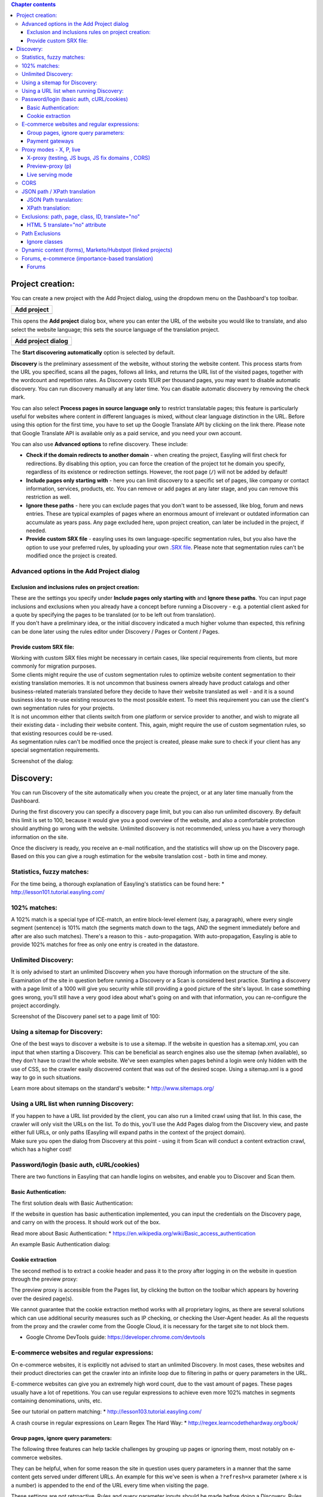 .. contents:: Chapter contents
    :depth: 4

Project creation:
=================

You can create a new project with the Add Project dialog, using the
dropdown menu on the Dashboard's top toolbar.

+------------------------------------------------------------+
| Add project                                                |
+============================================================+
|.. image:: /img/create.png                                  |
+------------------------------------------------------------+

This opens the **Add project** dialog box, where you can enter the URL
of the website you would like to translate, and also select the website
language; this sets the source language of the translation project.

+--------------------------------------------------------------------+
| Add project dialog                                                 |
+====================================================================+
| .. image:: /img/add\_discovery.png                                 |
+--------------------------------------------------------------------+

The **Start discovering automatically** option is selected by default.

**Discovery** is the preliminary assessment of the website, without
storing the website content. This process starts from the URL you
specified, scans all the pages, follows all links, and returns the URL
list of the visited pages, together with the wordcount and repetition
rates. As Discovery costs 1EUR per thousand pages, you may want to
disable automatic discovery. You can run discovery manually at any
later time. You can disable automatic discovery by removing the check
mark.

You can also select **Process pages in source language only** to
restrict translatable pages; this feature is particularly useful for
websites where content in different languages is mixed, without clear
language distinction in the URL. Before using this option for the
first time, you have to set up the Google Translate API by clicking on
the link there. Please note that Google Translate API is available
only as a paid service, and you need your own account.

You can also use **Advanced options** to refine discovery. These
include:

- **Check if the domain redirects to another domain** - when creating
  the project, Easyling will first check for redirections. By disabling
  this option, you can force the creation of the project tot he domain
  you specify, regardless of its existence or redirection settings.
  However, the root page (``/``) will not be added by default!
- **Include pages only starting with** - here you can limit discovery
  to a specific set of pages, like company or contact information,
  services, products, etc. You can remove or add pages at any later
  stage, and you can remove this restriction as well.
- **Ignore these paths** - here you can exclude pages that you don't
  want to be assessed, like blog, forum and news entries. These are
  typical examples of pages where an enormous amount of irrelevant or
  outdated information can accumulate as years pass. Any page excluded
  here, upon project creation, can later be included in the project, if
  needed.
- **Provide custom SRX file** - easyling uses its own
  language-specific segmentation rules, but you also have the option to
  use your preferred rules, by uploading your own `.SRX
  file <https://en.wikipedia.org/wiki/Segmentation_Rules_eXchange>`__.
  Please note that segmentation rules can't be modified once the project
  is created.

Advanced options in the Add Project dialog
------------------------------------------

Exclusion and inclusions rules on project creation:
~~~~~~~~~~~~~~~~~~~~~~~~~~~~~~~~~~~~~~~~~~~~~~~~~~~

| These are the settings you specify under **Include pages only starting
  with** and **Ignore these paths**. You can input page inclusions and
  exclusions when you already have a concept before running a Discovery
  - e.g. a potential client asked for a quote by specifying the pages to
  be translated (or to be left out from translation).
| If you don't have a preliminary idea, or the initial discovery
  indicated a much higher volume than expected, this refining can be
  done later using the rules editor under Discovery / Pages or Content /
  Pages.

Provide custom SRX file:
~~~~~~~~~~~~~~~~~~~~~~~~

| Working with custom SRX files might be necessary in certain cases,
  like special requirements from clients, but more commonly for
  migration purposes.
| Some clients might require the use of custom segmentation rules to
  optimize website content segmentation to their existing translation
  memories. It is not uncommon that business owners already have product
  catalogs and other business-related materials translated before they
  decide to have their website translated as well - and it is a sound
  business idea to re-use existing resources to the most possible
  extent. To meet this requirement you can use the client's own
  segmentation rules for your projects.
| It is not uncommon either that clients switch from one platform or
  service provider to another, and wish to migrate all their existing
  data - including their website content. This, again, might require the
  use of custom segmentation rules, so that existing resources could be
  re-used.
| As segmentation rules can't be modified once the project is created,
  please make sure to check if your client has any special segmentation
  requirements.

Screenshot of the dialog:

.. image:: /img/add-project.png 

Discovery:
==========

You can run Discovery of the site automatically when you create the
project, or at any later time manually from the Dashboard.

.. image:: /img/discovery.png

During the first discovery you can specify a discovery page limit, but
you can also run unlimited discovery. By default this limit is set to
100, because it would give you a good overview of the website, and also
a comfortable protection should anything go wrong with the website.
Unlimited discovery is not recommended, unless you have a very thorough
information on the site.

.. image:: /img/discovery\_limit.png

Once the discivery is ready, you receive an e-mail notification, and the
statistics will show up on the Discovery page. Based on this you can
give a rough estimation for the website translation cost - both in time
and money.

.. image:: /img/discovery\_statistics.png

Statistics, fuzzy matches:
--------------------------

For the time being, a thorough explanation of Easyling's statistics can
be found here: \* http://lesson101.tutorial.easyling.com/

102% matches:
-------------

A 102% match is a special type of ICE-match, an entire block-level
element (say, a paragraph), where every single segment (sentence) is
101% match (the segments match down to the tags, AND the segment
immediately before and after are also such matches). There's a reason to
this - auto-propagation. With auto-propagation, Easyling is able to
provide 102% matches for free as only one entry is created in the
datastore.

Unlimited Discovery:
--------------------

It is only advised to start an unlimited Discovery when you have
thorough information on the structure of the site. Examination of the
site in question before running a Discovery or a Scan is considered best
practice. Starting a discovery with a page limit of a 1000 will give you
security while still providing a good picture of the site's layout. In
case something goes wrong, you'll still have a very good idea about
what's going on and with that information, you can re-configure the
project accordingly.

Screenshot of the Discovery panel set to a page limit of 100:

.. image:: /img/dashboard-discovery-limit.png

Using a sitemap for Discovery:
------------------------------

One of the best ways to discover a website is to use a sitemap. If the
website in question has a sitemap.xml, you can input that when starting
a Discovery. This can be beneficial as search engines also use the
sitemap (when available), so they don't have to crawl the whole website.
We've seen examples when pages behind a login were only hidden with the
use of CSS, so the crawler easily discovered content that was out of the
desired scope. Using a sitemap.xml is a good way to go in such
situations.

Learn more about sitemaps on the standard's website: \*
http://www.sitemaps.org/

Using a URL list when running Discovery:
----------------------------------------

| If you happen to have a URL list provided by the client, you can also
  run a limited crawl using that list. In this case, the crawler will
  only visit the URLs on the list. To do this, you'll use the Add Pages
  dialog from the Discovery view, and paste either full URLs, or only
  paths (Easyling will expand paths in the context of the project
  domain).
| Make sure you open the dialog from Discovery at this point - using it
  from Scan will conduct a content extraction crawl, which has a higher
  cost!

Password/login (basic auth, cURL/cookies)
-----------------------------------------

There are two functions in Easyling that can handle logins on websites,
and enable you to Discover and Scan them.

Basic Authentication:
~~~~~~~~~~~~~~~~~~~~~

The first solution deals with Basic Authentication:

If the website in question has basic authentication implemented, you can
input the credentials on the Discovery page, and carry on with the
process. It should work out of the box.

Read more about Basic Authentication: \*
https://en.wikipedia.org/wiki/Basic\_access\_authentication

An example Basic Authentication dialog:

.. image:: /img/basic-authentication.png 

Cookie extraction
~~~~~~~~~~~~~~~~~

The second method is to extract a cookie header and pass it to the proxy
after logging in on the website in question through the preview proxy:

The preview proxy is accessible from the Pages list, by clicking the
button on the toolbar which appears by hovering over the desired
page(s).

We cannot guarantee that the cookie extraction method works with all
proprietary logins, as there are several solutions which can use
additional security measures such as IP checking, or checking the
User-Agent header. As all the requests from the proxy and the crawler
come from the Google Cloud, it is necessary for the target site to not
block them.

-  Google Chrome DevTools guide: https://developer.chrome.com/devtools

E-commerce websites and regular expressions:
--------------------------------------------

On e-commerce websites, it is explicitly not advised to start an
unlimited Discovery. In most cases, these websites and their product
directories can get the crawler into an infinite loop due to filtering
in paths or query parameters in the URL.

E-commerce websites can give you an extremely high word count, due to
the vast amount of pages. These pages usually have a lot of repetitions.
You can use regular expressions to achieve even more 102% matches in
segments containing denominations, units, etc.

See our tutorial on pattern matching: \*
http://lesson103.tutorial.easyling.com/

A crash course in regular expressions on Learn Regex The Hard Way: \*
http://regex.learncodethehardway.org/book/

Group pages, ignore query parameters:
~~~~~~~~~~~~~~~~~~~~~~~~~~~~~~~~~~~~~

The following three features can help tackle challenges by grouping up
pages or ignoring them, most notably on e-commerce websites.

They can be helpful, when for some reason the site in question uses
query parameters in a manner that the same content gets served under
different URLs. An example for this we've seen is when a ``?refresh=x``
parameter (where ``x`` is a number) is appended to the end of the URL
every time when visiting the page.

These settings are not retroactive. Rules and query parameter inputs
should be made before doing a Discovery. Rules and settings made after a
discovery won't have an effect on the already existing pages list.
Deleting entries from the pages list is not possible for users at this
time.

-  Group pages at Advanced Settings:

Handle pages as one if the URL of the pages matches any of the rules
specified below. New pages will be translated, but will not be appearing
in the Pages list. This is particularly useful when translating certain
types of webshops, where the same (or very similar) content is served on
many different URLs. Example: to group pages like this
(/\_el/frontend/project/g3r3b1ye/advanced-settings) together, use
``/_el/frontend/project/*/advanced-settings``. The rules need to start
with "``/``". The "``*``" character is wildcard.

Example: ``/category/*/ordered/``

-  Group pages by ignoring query parameters:

Matching source segments are merged across pages in the group.

Query parameters are part of the URL, they may or may not induce
changes. For every changed query parameter we create a new page record.
After verifying that parameter changes don't induce changing of content,
you can just use query parameters so we don't catch every single page
where only the parameter changes in the URL.

-  Ignore query parameters:

Listed query parameters will be ignored.

NOTE: you should input only the query parameter(s) in question when
using ``group pages by ignoring query parameters`` or
``ignore query parameters``. Entering a full URL won't have any effect.
You only need to input the name of the query string. A query string
follows the ``?name=value`` format.

An example:

Full URL: ``https://www.yourdomain.com/something.php?fruit=1`` Query
string: ``?fruit=1`` Name of query string: ``fruit``

Read more about URLs and their structure here: \*
https://en.wikipedia.org/wiki/Uniform\_resource\_locator

Read more about query parameters (query strings) here: \*
https://en.wikipedia.org/wiki/Query\_string

Read more in our tutorial from ignores to page freezes: \*
http://lesson102.tutorial.easyling.com/

Payment gateways
~~~~~~~~~~~~~~~~

One way to deal with prices within an e-commerce project in Easyling is
to create indicatory prices by translating a single currency, and
exchanging prices.

As actual payment gateways feature heavy security, and communication
occurs between the backend and the payment gateway which is hidden from
the proxy, Easyling is not able to capture this content and translate
it. Most website owners don't want to be PCI compliant and have their
own payment solution implemented. But in this rare case, Easyling works
out-of-the-box, while also retaining full compliance (Easyling is
PCI-compliant, while AppEngine has `annual
audits <https://cloud.google.com/security/compliance>`__ for several
standards including PCI and SOC).

Proxy modes - X, P, live
------------------------

X-proxy (testing, JS bugs, JS fix domains , CORS)
~~~~~~~~~~~~~~~~~~~~~~~~~~~~~~~~~~~~~~~~~~~~~~~~~

The X-proxy is great for testing. You can spot content that does not get
picked up by default, and make your configurations to your project, and
check for success.

There are a couple of situations, when the X-proxy comes in handy: \*
Testing regular expressions, for example on e-commerce sites. \* Testing
JSON (JavaScript) and XML translation. \* Just browsing through a site,
for evaluation purposes.

An example X-proxy URL: https://de-de-{project\_code}-x.app.easyling.com

The X-proxy can be accessed from the pages list under Content (or
Discovery) by clicking on the Preview button in the hover toolbar, while
holding down the Ctrl/Cmd button, or you can just replace the -p for a
-x in the normal preview's URL for the same effect.

Preview-proxy (p)
~~~~~~~~~~~~~~~~~

The standard proxy mode to view the translated website before
publishing. However, the preview can be used for a couple of other
things:

-  Cookie header extraction to get behind logins
-  Visiting pages manually, to ingest content

An example Preview-proxy URL:
https://de-de-{project\_code}-p.app.easyling.com

Live serving mode
~~~~~~~~~~~~~~~~~

After publishing the website, the proxy serves content on the chosen
domain.

CORS
----

Cross-origin resource sharing will likely take place if the site draws
content (fonts, generally, but also images or scripts) from elsewhere,
or if certain requests are hardwired to use the original domain. In
these cases, the affected resources must carry the
``Access-Control-Allow-Origin`` header, with its value being set to the
project's serving domain.

Read more about CORS:

-  https://en.wikipedia.org/wiki/Cross-origin\_resource\_sharing

JSON path / XPath translation
-----------------------------

JSON Path translation:
~~~~~~~~~~~~~~~~~~~~~~

This feature's text-field in Advanced settings contains the capture
group definitions used to extract attribute-value pairs from JavaScript
files selected for translation/localization. After entering the capture
parameters and re-crawling the site, Easyling will display the selected
JavaScript files as translatable pages in the pagelist, from where they
can be selected for translation in the List View like regular pages, and
any values for the selected attributes will be made available as
translatable entries, which are treated identical to regular entries.
Entering “\ ``html``\ ” (N. B. The switch is separated by a space!)
after the path specification will result in Easyling applying its HTML
parser to the match instead of a plaintext parser, stripping out HTML
markup and only offering the actual content for translation (otherwise,
should the match contain markup, the translator must take care not to
alter it, or risk breaking the translated site).

Our JSON path tester tool can help you locate and validate the paths in
question.

More about JSONpath: \* http://goessner.net/articles/JsonPath/

XPath translation:
~~~~~~~~~~~~~~~~~~

Easyling is able to translate XML (eXtensible Markup Language) files
sent by the remote server, according to the XPath standard of specifying
elements of the XML structure. Similar to JavaScript translation,
entering the “\ ``html``\ ” switch will result in the HTML parser being
applied, while no switch will parse the match as plaintext.

More about XPath: \* https://en.wikipedia.org/wiki/XPath/

Exclusions: path, page, class, ID, translate="no"
-------------------------------------------------

HTML 5 translate="no" attribute
~~~~~~~~~~~~~~~~~~~~~~~~~~~~~~~

To exclude content from translation, you can use the HTML 5 standard
translate="no" attribute. This attribute explicitly tells translation
tools to ignore the elements Easyling will ignore these.

Definition and Usage:
http://www.w3schools.com/tags/att\_global\_translate.asp A blog post
which explains why it's needed: http://rishida.net/blog/?p=831

Path Exclusions
---------------

By default, Easyling crawls every single URL in the target domain. For
certain sites, this can mean tens of thousands of individual pages if
the crawler is not restricted by page number. To avoid premature
depletion of quotas, a path restriction system was implemented, allowing
users to limit the crawler to certain paths on the site. If the site’s
structure is known in advance, it is possible to specify these path
prefixes before Discovery is initiated. If the structure is unknown, a
restricted Discovery scan will create a rudimentary map of the site’s
structure, providing a basis for manipulating the URL lists. Restriction
rules may have three forms: \* Inclusion rules: the crawler is
restricted to the specified path prefix, and everything outside that is
ignored (excluded) \* Exclusion rules: everything with the given prefix
is ignored, but everything else is included in the scan? \* Manual
exclusion (“cherry-picking”): only the selected page is excluded from
content extraction

These rules can be used in any combination, and without limit. The only
illegal rule is including the root directory (“/”), which is equivalent
to no rules being specified, therefore this is not permitted, and
Easyling will not save such an inclusion rule. The path prefixes can be
entered after opening the Rules editor. Prefixes must be entered
starting with the domain’s root (“/”), and should ideally end on a / as
well. Also note that the rules you enter are prefixes only, any path
beginning with the strings you set will match them, and setting
post-fixes (rules matching the end of the path) are not possible. ￼￼￼ It
is also possible to force a set of pages into Easyling’s scope, by using
the appropriate function in the page list. Depending on the list is
called from, the resulting dialog will either only discover the URLs
pasted, or it will extract content right away and process it for
translation. The same dialog can be used to crawl only the publicly
accessible parts of the site by giving Easyling the link to the site’s
sitemap.xml1 file. Once the link is entered, Easyling will parse the
XML, and crawl the site accordingly, making sure that only the publicly
accessible pages are crawled and extracted.

Ignore classes
~~~~~~~~~~~~~~

If identified and deemed translation invariant, you can use ignore
classes to ignore content with classes. Please be advised, that this
only works for content that is available in the page's source code -
Easyling cannot deal with content put there by javascript.

Screenshot:

.. image:: /img/dashboard-ignore-classes.png 

Dynamic content (forms), Marketo/Hubstpot (linked projects)
-----------------------------------------------------------

Please see this step-by-step tutorial on setting up sites with external
forms: http://lesson105.tutorial.easyling.com/

Forums, e-commerce (importance-based translation)
-------------------------------------------------

Forums
~~~~~~

Let's take product forums as an example, it is a common situation that
in some language someone already posted a possible solution, which is
not available in other languages. Machine translation and automatic
pre-translation can be used to tackle these mixed language sitations.

On-site search function:

1. The search function usually won't work out of the box, as the
   original search engine does not have any information about the
   translations.
2. The easy solution is to machine translate the search query, and use
   that for search.
3. Another possible solution, and a better one is to integrate the
   custom search engine feature by Google. It will crawl the translated
   content. Pricing and more information is available on Google's site:
   https://developers.google.com/custom-search/
4. Google site search can also be used. It gives the standard Google
   search engine results and it's free but ad supported.
